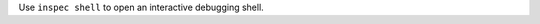 .. The contents of this file may be included in multiple topics (using the includes directive).
.. The contents of this file should be modified in a way that preserves its ability to appear in multiple topics.


Use ``inspec shell`` to open an interactive debugging shell.
